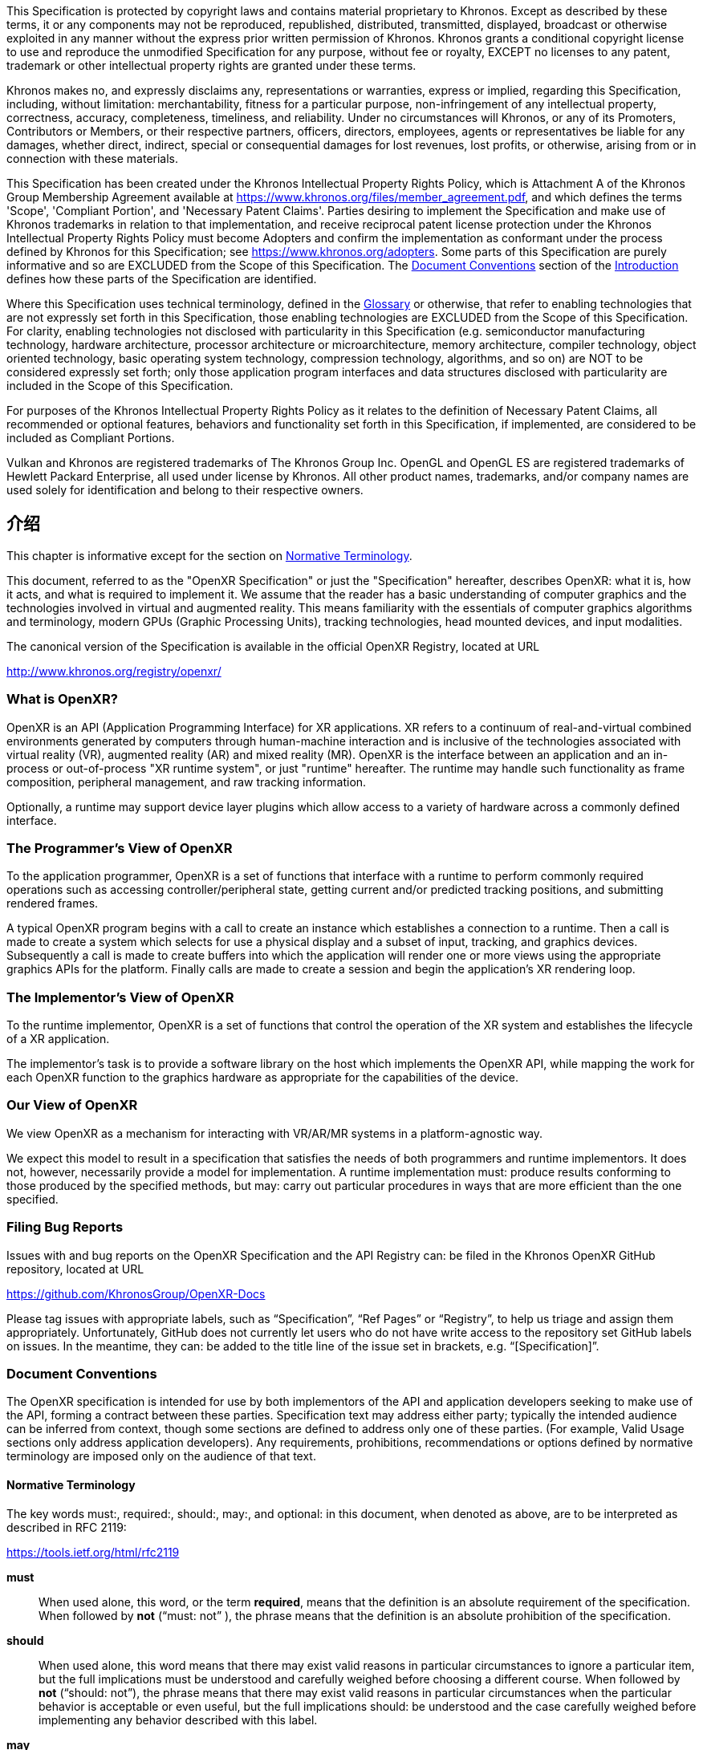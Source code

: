 // Copyright (c) 2016-2022, The Khronos Group Inc.
//
// SPDX-License-Identifier: CC-BY-4.0
[[preamble]]
This Specification is protected by copyright laws and contains material
proprietary to Khronos.
Except as described by these terms, it or any components may not be
reproduced, republished, distributed, transmitted, displayed, broadcast or
otherwise exploited in any manner without the express prior written
permission of Khronos.
Khronos grants a conditional copyright license to use and reproduce the
unmodified Specification for any purpose, without fee or royalty, EXCEPT no
licenses to any patent, trademark or other intellectual property rights are
granted under these terms.

Khronos makes no, and expressly disclaims any, representations or
warranties, express or implied, regarding this Specification, including,
without limitation: merchantability, fitness for a particular purpose,
non-infringement of any intellectual property, correctness, accuracy,
completeness, timeliness, and reliability.
Under no circumstances will Khronos, or any of its Promoters, Contributors
or Members, or their respective partners, officers, directors, employees,
agents or representatives be liable for any damages, whether direct,
indirect, special or consequential damages for lost revenues, lost profits,
or otherwise, arising from or in connection with these materials.

This Specification has been created under the Khronos Intellectual Property
Rights Policy, which is Attachment A of the Khronos Group Membership
Agreement available at https://www.khronos.org/files/member_agreement.pdf,
and which defines the terms 'Scope', 'Compliant Portion', and 'Necessary
Patent Claims'.
Parties desiring to implement the Specification and make use of Khronos
trademarks in relation to that implementation, and receive reciprocal patent
license protection under the Khronos Intellectual Property Rights Policy
must become Adopters and confirm the implementation as conformant under the
process defined by Khronos for this Specification; see
https://www.khronos.org/adopters.
Some parts of this Specification are purely informative and so are EXCLUDED
from the Scope of this Specification.
The <<introduction-document-conventions,Document Conventions>> section of
the <<introduction,Introduction>> defines how these parts of the
Specification are identified.

Where this Specification uses technical terminology, defined in the
<<glossary,Glossary>> or otherwise, that refer to enabling technologies that
are not expressly set forth in this Specification, those enabling
technologies are EXCLUDED from the Scope of this Specification.
For clarity, enabling technologies not disclosed with particularity in this
Specification (e.g. semiconductor manufacturing technology, hardware
architecture, processor architecture or microarchitecture, memory
architecture, compiler technology, object oriented technology, basic
operating system technology, compression technology, algorithms, and so on)
are NOT to be considered expressly set forth; only those application program
interfaces and data structures disclosed with particularity are included in
the Scope of this Specification.

For purposes of the Khronos Intellectual Property Rights Policy as it
relates to the definition of Necessary Patent Claims, all recommended or
optional features, behaviors and functionality set forth in this
Specification, if implemented, are considered to be included as Compliant
Portions.

Vulkan and Khronos are registered trademarks of The Khronos Group Inc.
OpenGL and OpenGL ES are registered trademarks of Hewlett Packard
Enterprise, all used under license by Khronos.
All other product names, trademarks, and/or company names are used solely
for identification and belong to their respective owners.

[[introduction]]
== 介绍

This chapter is informative except for the section on
<<introduction-terminology,Normative Terminology>>.

This document, referred to as the "OpenXR Specification" or just the
"Specification" hereafter, describes OpenXR: what it is, how it acts, and
what is required to implement it.
We assume that the reader has a basic understanding of computer graphics and
the technologies involved in virtual and augmented reality.
This means familiarity with the essentials of computer graphics algorithms
and terminology, modern GPUs (Graphic Processing Units), tracking
technologies, head mounted devices, and input modalities.

The canonical version of the Specification is available in the official
OpenXR Registry, located at URL

http://www.khronos.org/registry/openxr/

=== What is OpenXR?

OpenXR is an API (Application Programming Interface) for XR applications.
XR refers to a continuum of real-and-virtual combined environments generated
by computers through human-machine interaction and is inclusive of the
technologies associated with virtual reality (VR), augmented reality (AR)
and mixed reality (MR).
OpenXR is the interface between an application and an in-process or
out-of-process "XR runtime system", or just "runtime" hereafter.
The runtime may handle such functionality as frame composition, peripheral
management, and raw tracking information.

Optionally, a runtime may support device layer plugins which allow access to
a variety of hardware across a commonly defined interface.

=== The Programmer's View of OpenXR

To the application programmer, OpenXR is a set of functions that interface
with a runtime to perform commonly required operations such as accessing
controller/peripheral state, getting current and/or predicted tracking
positions, and submitting rendered frames.

A typical OpenXR program begins with a call to create an instance which
establishes a connection to a runtime.
Then a call is made to create a system which selects for use a physical
display and a subset of input, tracking, and graphics devices.
Subsequently a call is made to create buffers into which the application
will render one or more views using the appropriate graphics APIs for the
platform.
Finally calls are made to create a session and begin the application's XR
rendering loop.

=== The Implementor's View of OpenXR

To the runtime implementor, OpenXR is a set of functions that control the
operation of the XR system and establishes the lifecycle of a XR
application.

The implementor's task is to provide a software library on the host which
implements the OpenXR API, while mapping the work for each OpenXR function
to the graphics hardware as appropriate for the capabilities of the device.

=== Our View of OpenXR

We view OpenXR as a mechanism for interacting with VR/AR/MR systems in a
platform-agnostic way.

We expect this model to result in a specification that satisfies the needs
of both programmers and runtime implementors.
It does not, however, necessarily provide a model for implementation.
A runtime implementation must: produce results conforming to those produced
by the specified methods, but may: carry out particular procedures in ways
that are more efficient than the one specified.


[[introduction-bugs]]
=== Filing Bug Reports
Issues with and bug reports on the OpenXR Specification and the API Registry
can: be filed in the Khronos OpenXR GitHub repository, located at URL

https://github.com/KhronosGroup/OpenXR-Docs

Please tag issues with appropriate labels, such as "`Specification`", "`Ref
Pages`" or "`Registry`", to help us triage and assign them appropriately.
Unfortunately, GitHub does not currently let users who do not have write
access to the repository set GitHub labels on issues.
In the meantime, they can: be added to the title line of the issue set in
brackets, e.g. "`[Specification]`".

[[introduction-document-conventions]]
=== Document Conventions

The OpenXR specification is intended for use by both implementors of the API
and application developers seeking to make use of the API, forming a
contract between these parties.
Specification text may address either party; typically the intended audience
can be inferred from context, though some sections are defined to address
only one of these parties.
(For example, Valid Usage sections only address application developers).
Any requirements, prohibitions, recommendations or options defined by
normative terminology are imposed only on the audience of that text.

[[introduction-terminology]]
==== Normative Terminology

The key words must:, required:, should:, may:, and optional: in this
document, when denoted as above, are to be interpreted as described in RFC
2119:

https://tools.ietf.org/html/rfc2119

*must*:: When used alone, this word, or the term *required*, means that the
definition is an absolute requirement of the specification.
When followed by *not* ("`must: not`" ), the phrase means that the
definition is an absolute prohibition of the specification.

*should*:: When used alone, this word means that there may exist valid
reasons in particular circumstances to ignore a particular item, but the
full implications must be understood and carefully weighed before choosing a
different course.
When followed by *not* ("`should: not`"), the phrase means that there may
exist valid reasons in particular circumstances when the particular behavior
is acceptable or even useful, but the full implications should: be
understood and the case carefully weighed before implementing any behavior
described with this label.

*may*:: This word, or the adjective *optional*, means that an item is truly
optional.
One vendor may choose to include the item because a particular marketplace
requires it or because the vendor feels that it enhances the product while
another vendor may omit the same item.

The additional terms can: and cannot: are to be interpreted as follows:

*can*:: This word means that the particular behavior described is a valid
choice for an application, and is never used to refer to runtime behavior.

*cannot*:: This word means that the particular behavior described is not
achievable by an application, for example, an entry point does not exist.

[NOTE]
======
There is an important distinction between *cannot* and *must not*, as used
in this Specification.
*Cannot* means something the application literally is unable to express or
accomplish through the API, while *must not* means something that the
application is capable of expressing through the API, but that the
consequences of doing so are undefined and potentially unrecoverable for the
runtime.
======
